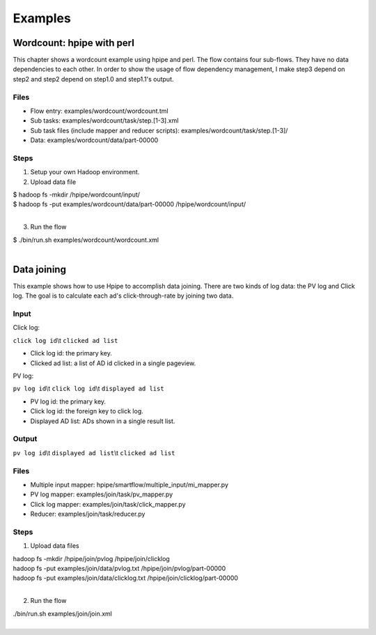 ========
Examples
========

Wordcount: hpipe with perl
==========================

This chapter shows a wordcount example using hpipe and perl. The flow contains
four sub-flows. They have no data dependencies to each other. In order to show
the usage of flow dependency management, I make step3 depend on step2 and step2
depend on step1.0 and step1.1's output.

Files
-----

* Flow entry: examples/wordcount/wordcount.tml
* Sub tasks: examples/wordcount/task/step.[1-3].xml
* Sub task files (include mapper and reducer scripts): examples/wordcount/task/step.[1-3]/
* Data: examples/wordcount/data/part-00000

Steps
-----

1. Setup your own Hadoop environment.
2. Upload data file

| $ hadoop fs -mkdir /hpipe/wordcount/input/
| $ hadoop fs -put examples/wordcount/data/part-00000 /hpipe/wordcount/input/
|

3. Run the flow

| $ ./bin/run.sh examples/wordcount/wordcount.xml
|

Data joining
============

This example shows how to use Hpipe to accomplish data joining. There are two
kinds of log data: the PV log and Click log. The goal is to calculate each ad's
click-through-rate by joining two data.

Input
-----

Click log:

``click log id``\\t ``clicked ad list``

* Click log id: the primary key.
* Clicked ad list: a list of AD id clicked in a single pageview.

PV log:

``pv log id``\\t ``click log id``\\t ``displayed ad list``

* PV log id: the primary key.
* Click log id: the foreign key to click log.
* Displayed AD list: ADs shown in a single result list.

Output
------

``pv log id``\\t ``displayed ad list``\\t ``clicked ad list``

Files
-----

* Multiple input mapper: hpipe/smartflow/multiple_input/mi_mapper.py
* PV log mapper: examples/join/task/pv_mapper.py
* Click log mapper: examples/join/task/click_mapper.py
* Reducer: examples/join/task/reducer.py

Steps
-----

1. Upload data files

| hadoop fs -mkdir /hpipe/join/pvlog /hpipe/join/clicklog
| hadoop fs -put examples/join/data/pvlog.txt /hpipe/join/pvlog/part-00000
| hadoop fs -put examples/join/data/clicklog.txt /hpipe/join/clicklog/part-00000
|

2. Run the flow

| ./bin/run.sh examples/join/join.xml
|
